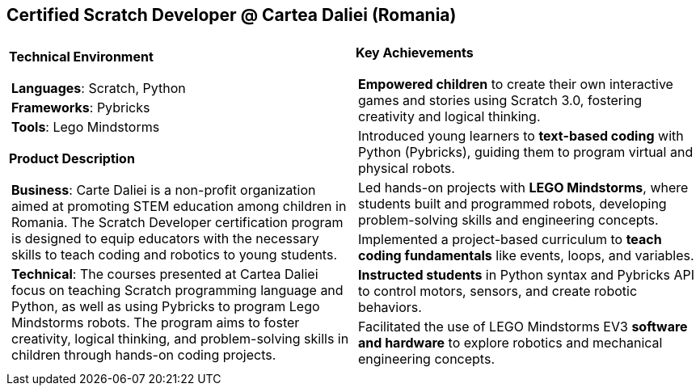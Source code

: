 [.text-center]
== Certified Scratch Developer @ Cartea Daliei (Romania)

[frame = none, grid = none, stripes = all]
|===
| |

^a|

*Technical Environment*
[frame = none, grid = none, cols = "^.^a"]
!===

! *Languages*: Scratch, Python 

! *Frameworks*: Pybricks

! *Tools*: Lego Mindstorms

!===

*Product Description*
[frame = none, grid = none, cols = "^.^a"]
!===

! *Business*: Carte Daliei is a non-profit organization aimed at promoting STEM education among children in Romania. The Scratch Developer certification program is designed to equip educators with the necessary skills to teach coding and robotics to young students.

! *Technical*: The courses presented at Cartea Daliei focus on teaching Scratch programming language and Python, as well as using Pybricks to program Lego Mindstorms robots. The program aims to foster creativity, logical thinking, and problem-solving skills in children through hands-on coding projects.

!===

^a|

*Key Achievements*
[frame = none, grid = none, cols = "^.^a"]
!===

! *Empowered children* to create their own interactive games and stories using Scratch 3.0, fostering creativity and logical thinking.

! Introduced young learners to *text-based coding* with Python (Pybricks), guiding them to program virtual and physical robots.

! Led hands-on projects with *LEGO Mindstorms*, where students built and programmed robots, developing problem-solving skills and engineering concepts.

! Implemented a project-based curriculum to *teach coding fundamentals* like events, loops, and variables.

! *Instructed students* in Python syntax and Pybricks API to control motors, sensors, and create robotic behaviors.

! Facilitated the use of LEGO Mindstorms EV3 *software and hardware* to explore robotics and mechanical engineering concepts.

!===

|===